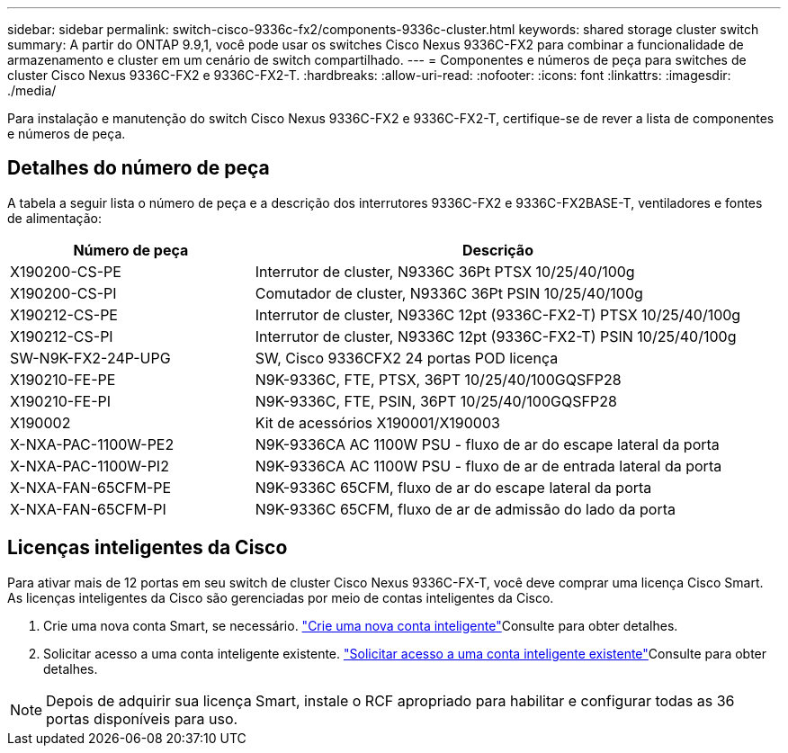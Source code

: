 ---
sidebar: sidebar 
permalink: switch-cisco-9336c-fx2/components-9336c-cluster.html 
keywords: shared storage cluster switch 
summary: A partir do ONTAP 9.9,1, você pode usar os switches Cisco Nexus 9336C-FX2 para combinar a funcionalidade de armazenamento e cluster em um cenário de switch compartilhado. 
---
= Componentes e números de peça para switches de cluster Cisco Nexus 9336C-FX2 e 9336C-FX2-T.
:hardbreaks:
:allow-uri-read: 
:nofooter: 
:icons: font
:linkattrs: 
:imagesdir: ./media/


[role="lead"]
Para instalação e manutenção do switch Cisco Nexus 9336C-FX2 e 9336C-FX2-T, certifique-se de rever a lista de componentes e números de peça.



== Detalhes do número de peça

A tabela a seguir lista o número de peça e a descrição dos interrutores 9336C-FX2 e 9336C-FX2BASE-T, ventiladores e fontes de alimentação:

[cols="1,2"]
|===
| Número de peça | Descrição 


 a| 
X190200-CS-PE
 a| 
Interrutor de cluster, N9336C 36Pt PTSX 10/25/40/100g



 a| 
X190200-CS-PI
 a| 
Comutador de cluster, N9336C 36Pt PSIN 10/25/40/100g



 a| 
X190212-CS-PE
 a| 
Interrutor de cluster, N9336C 12pt (9336C-FX2-T) PTSX 10/25/40/100g



 a| 
X190212-CS-PI
 a| 
Interrutor de cluster, N9336C 12pt (9336C-FX2-T) PSIN 10/25/40/100g



 a| 
SW-N9K-FX2-24P-UPG
 a| 
SW, Cisco 9336CFX2 24 portas POD licença



 a| 
X190210-FE-PE
 a| 
N9K-9336C, FTE, PTSX, 36PT 10/25/40/100GQSFP28



 a| 
X190210-FE-PI
 a| 
N9K-9336C, FTE, PSIN, 36PT 10/25/40/100GQSFP28



 a| 
X190002
 a| 
Kit de acessórios X190001/X190003



 a| 
X-NXA-PAC-1100W-PE2
 a| 
N9K-9336CA AC 1100W PSU - fluxo de ar do escape lateral da porta



 a| 
X-NXA-PAC-1100W-PI2
 a| 
N9K-9336CA AC 1100W PSU - fluxo de ar de entrada lateral da porta



 a| 
X-NXA-FAN-65CFM-PE
 a| 
N9K-9336C 65CFM, fluxo de ar do escape lateral da porta



 a| 
X-NXA-FAN-65CFM-PI
 a| 
N9K-9336C 65CFM, fluxo de ar de admissão do lado da porta

|===


== Licenças inteligentes da Cisco

Para ativar mais de 12 portas em seu switch de cluster Cisco Nexus 9336C-FX-T, você deve comprar uma licença Cisco Smart. As licenças inteligentes da Cisco são gerenciadas por meio de contas inteligentes da Cisco.

. Crie uma nova conta Smart, se necessário.  https://id.cisco.com/signin/register["Crie uma nova conta inteligente"^]Consulte para obter detalhes.
. Solicitar acesso a uma conta inteligente existente.  https://id.cisco.com/oauth2/default/v1/authorize?response_type=code&scope=openid%20profile%20address%20offline_access%20cci_coimemberOf%20email&client_id=cae-okta-web-gslb-01&state=s2wvKDiBja__7ylXonWrq8w-FAA&redirect_uri=https%3A%2F%2Frpfa.cloudapps.cisco.com%2Fcb%2Fsso&nonce=qO6s3cZE5ZdhC8UKMEfgE6fbu3mvDJ8PTw5jYOp6z30["Solicitar acesso a uma conta inteligente existente"^]Consulte para obter detalhes.



NOTE: Depois de adquirir sua licença Smart, instale o RCF apropriado para habilitar e configurar todas as 36 portas disponíveis para uso.
